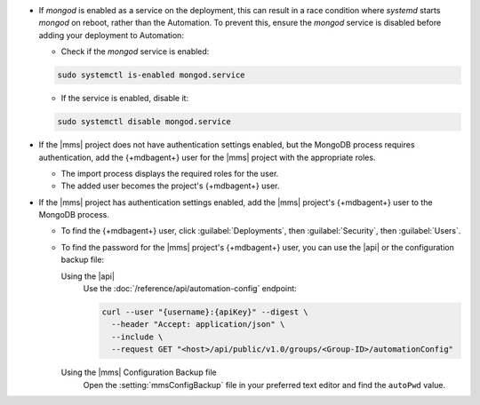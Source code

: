 - If `mongod` is enabled as a service on the deployment, this can 
  result in a race condition where `systemd` starts `mongod` on reboot, 
  rather than the Automation. To prevent this, ensure the `mongod` 
  service is disabled before adding your deployment to Automation:
  
  - Check if the `mongod` service is enabled:

  .. code-block:: sh
     
     sudo systemctl is-enabled mongod.service

  - If the service is enabled, disable it:

  .. code-block:: sh

     sudo systemctl disable mongod.service

- If the |mms| project does not have authentication settings enabled,
  but the MongoDB process requires authentication, add the {+mdbagent+}
  user for the |mms| project with the appropriate roles.

  - The import process displays the required roles for the user.
  - The added user becomes the project's {+mdbagent+} user.

- If the |mms| project has authentication settings enabled, add the
  |mms| project's {+mdbagent+} user to the MongoDB process.

  - To find the {+mdbagent+} user, click :guilabel:`Deployments`, then
    :guilabel:`Security`, then :guilabel:`Users`.

  - To find the password for the |mms| project's {+mdbagent+} user, you
    can use the |api| or the configuration backup file:

    Using the |api|
      Use the :doc:`/reference/api/automation-config` endpoint:

      .. code-block:: sh

         curl --user "{username}:{apiKey}" --digest \
           --header "Accept: application/json" \
           --include \
           --request GET "<host>/api/public/v1.0/groups/<Group-ID>/automationConfig"

    Using the |mms| Configuration Backup file
      Open the :setting:`mmsConfigBackup` file in your preferred text
      editor and find the ``autoPwd`` value.

.. example::

   If the |mms| project has
   :doc:`Username/Password </tutorial/enable-mongodbcr-authentication-for-group>`
   mechanism selected for its authentication settings, add the
   project's |mms| {+mdbagent+}s User ``mms-automation`` to the
   ``admin`` database in the MongoDB deployment to import.

   .. code-block:: javascript

      db.getSiblingDB("admin").createUser(
         {
           user: "mms-automation",
           pwd: <password>,
           roles: [
             'clusterAdmin',
             'dbAdminAnyDatabase',
             'readWriteAnyDatabase',
             'userAdminAnyDatabase',
             'restore',
             'backup'
           ]
         }
      )
